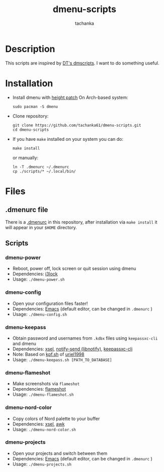 #+title: dmenu-scripts
#+author: tachanka
#+description: Repository of useful scripts for dmenu

#+html: <p align="center">
#+html:     <img src="https://img.shields.io/github/last-commit/tachanka61/dmenu-scripts?logo=github&logoColor=white&style=flat-square&colorA=161b22">
#+html:     <img src="https://img.shields.io/github/repo-size/tachanka61/dmenu-scripts?logo=github&logoColor=white&style=flat-square&colorA=161b22">
#+html:     <img src="https://img.shields.io/github/issues-raw/tachanka61/dmenu-scripts?logo=github&logoColor=white&style=flat-square&colorA=161b22">
#+html: </p>
#+html: <p align="center">
#+html:     <a href="https://www.gnu.org/licenses/gpl-3.0.html">
#+html:           <img src="https://img.shields.io/badge/GNU_GPL_v3-161b22?style=for-the-badge&logo=GNU">
#+html:     </a>
#+html: </p>

* Description
This scripts are inspired by [[https://gitlab.com/dwt1/dmscripts][DT's dmscripts]]. I want to do something useful.

* Installation
+ Install dmenu with [[https://tools.suckless.org/dmenu/patches/line-height/][height patch]]
  On Arch-based system:

  #+begin_src shell
sudo pacman -S dmenu
  #+end_src

+ Clone repository:

  #+begin_src shell
git clone https://github.com/tachanka61/dmenu-scripts.git
cd dmenu-scripts
  #+end_src


+ If you have =make= installed on your system you can do:
  #+begin_src shell
make install
  #+end_src

  or manually:

  #+begin_src shell
ln -T .dmenurc ~/.dmenurc
cp ./scripts/* ~/.local/bin/
  #+end_src

* Files
** .dmenurc file
There is a [[https://github.com/tachanka61/dmenu-scripts/blob/main/.dmenurc][.dmenurc]] in this repository, after installation via ~make install~ it will appear in your =$HOME= directory.

** Scripts
*** dmenu-power
+ Reboot, power off, lock screen or quit session using dmenu
+ Dependencies: [[https://github.com/i3/i3lock][i3lock]]
+ Usage: =./dmenu-power.sh=

*** dmenu-config
+ Open your configuration files faster!
+ Dependencies: [[https://www.gnu.org/software/emacs/][Emacs]] (default editor, can be changed in =.dmenurc= )
+ Usage: =./dmenu-config.sh=

*** dmenu-keepass
+ Obtain password and usernames from =.kdbx= files using =keepassxc-cli= and dmenu
+ Dependencies: [[https://github.com/kfish/xsel][xsel]], [[https://wiki.archlinux.org/title/Libnotify#Libnotify][notify-send (libnotify)]], [[https://github.com/keepassxreboot/keepassxc/blob/develop/docs/man/keepassxc-cli.1.adoc][keepassxc-cli]]
+ Note: Based on [[https://github.com/uriel1998/multiple_scripts/blob/master/kpf.sh][kpf.sh]] of [[https://github.com/uriel1998][uriel1998]]
+ Usage: =./dmenu-keepass.sh [PATH_TO_DATABASE]=

*** dmenu-flameshot
+ Make screenshots via =flameshot=
+ Dependencies: [[https://github.com/flameshot-org/flameshot][flameshot]]
+ Usage: =./dmenu-flameshot.sh=

*** dmenu-nord-color
+ Copy colors of Nord palette to your buffer
+ Dependencies: [[https://github.com/kfish/xsel][xsel]], [[https://www.gnu.org/software/gawk/][awk]]
+ Usage: =./dmenu-nord-color.sh=

*** dmenu-projects
+ Open your projects and switch between them
+ Dependencies: [[https://www.gnu.org/software/emacs/][Emacs]] (default editor, can be changed in =.dmenurc= )
+ Usage: =./dmenu-projects.sh=
